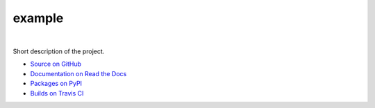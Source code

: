 example
=======

.. image:: http://img.shields.io/pypi/v/example.svg?style=flat-square
    :target: https://warehouse.python.org/project/example/
    :alt: example on PyPI

.. image:: http://img.shields.io/pypi/l/example.svg?style=flat-square
    :target: https://warehouse.python.org/project/example/
    :alt: example on PyPI

.. image:: https://readthedocs.org/projects/example/badge/?version=latest&style=flat-square
    :target: http://example.readthedocs.org/en/latest/
    :alt: Documentation for example on Read The Docs

.. image:: http://img.shields.io/travis/borntyping/example/master.svg?style=flat-square
    :target: https://travis-ci.org/borntyping/example
    :alt: Travis-CI build status for example

.. image:: https://img.shields.io/github/issues/borntyping/example.svg?style=flat-square
    :target: https://github.com/borntyping/example/issues
    :alt: GitHub issues for example

|

Short description of the project.

* `Source on GitHub <https://github.com/borntyping/example>`_
* `Documentation on Read the Docs <http://example.readthedocs.org/en/latest/>`_
* `Packages on PyPI <https://warehouse.python.org/project/example/>`_
* `Builds on Travis CI <https://travis-ci.org/borntyping/example>`_
